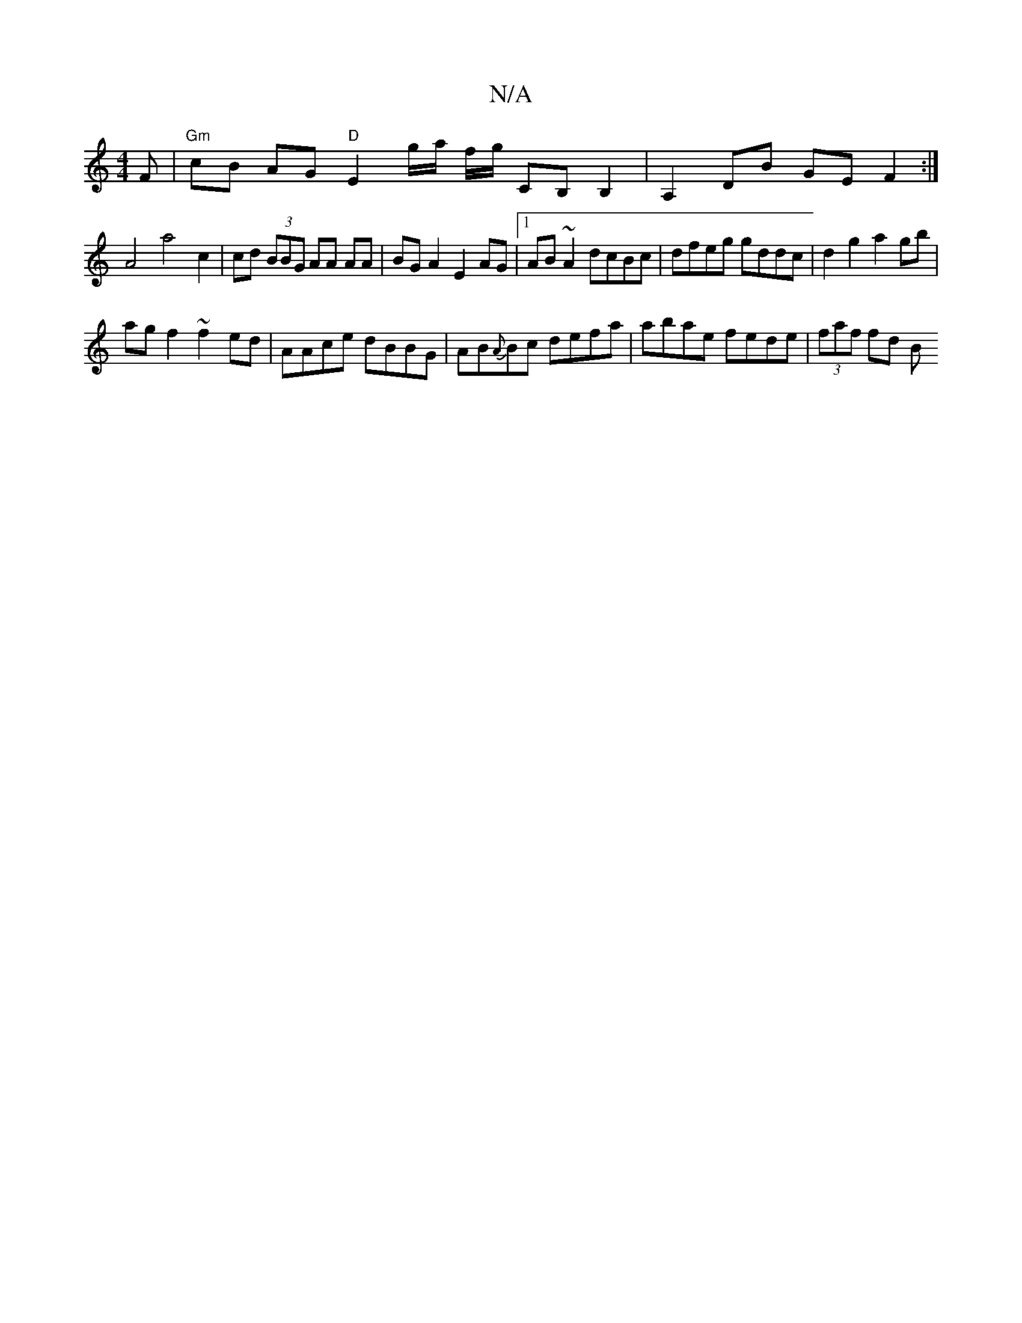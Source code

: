 X:1
T:N/A
M:4/4
R:N/A
K:Cmajor
F | "Gm"cB AG "D"E2 g/a/ f/g/ CB, B,2 | A,2 DB GE F2 :|
A4-a4 c2 | cd (3BBG AA AA | BG A2 E2 AG |1 AB ~A2 dcBc |dfeg gddc | d2 g2 a2 gb |
ag f2 ~f2ed| AAce dBBG | AB{A}Bc defa | abae fede | (3faf fd B